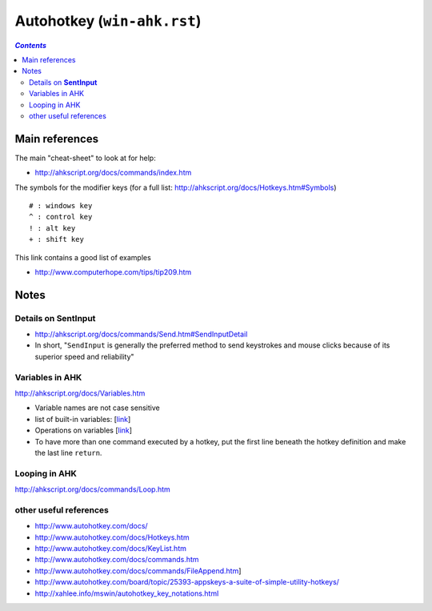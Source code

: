 Autohotkey (``win-ahk.rst``)
""""""""""""""""""""""""""""
.. contents:: `Contents`
   :depth: 2
   :local:

###############
Main references
###############
The main "cheat-sheet" to look at for help: 

- http://ahkscript.org/docs/commands/index.htm

The symbols for the modifier keys (for a full list: http://ahkscript.org/docs/Hotkeys.htm#Symbols)

:: 

    # : windows key
    ^ : control key
    ! : alt key
    + : shift key

This link contains a good list of examples

- http://www.computerhope.com/tips/tip209.htm


#####
Notes
#####

************************
Details on **SentInput**
************************

- http://ahkscript.org/docs/commands/Send.htm#SendInputDetail
- In short, "``SendInput`` is generally the preferred method to send keystrokes and mouse clicks because of its superior speed and reliability"

****************
Variables in AHK
****************
http://ahkscript.org/docs/Variables.htm

- Variable names are not case sensitive
- list of built-in variables: [`link <http://ahkscript.org/docs/Variables.htm#BuiltIn>`__]
- Operations on variables [`link <http://ahkscript.org/docs/Variables.htm#Expression_Operators_in_descending_precedence_order>`__]
- To have more than one command executed by a hotkey, put the first line beneath the hotkey definition and make the last line ``return``. 

**************
Looping in AHK
**************
http://ahkscript.org/docs/commands/Loop.htm

***********************
other useful references
***********************
- http://www.autohotkey.com/docs/
- http://www.autohotkey.com/docs/Hotkeys.htm
- http://www.autohotkey.com/docs/KeyList.htm
- http://www.autohotkey.com/docs/commands.htm
- http://www.autohotkey.com/docs/commands/FileAppend.htm] 
- http://www.autohotkey.com/board/topic/25393-appskeys-a-suite-of-simple-utility-hotkeys/
- http://xahlee.info/mswin/autohotkey_key_notations.html